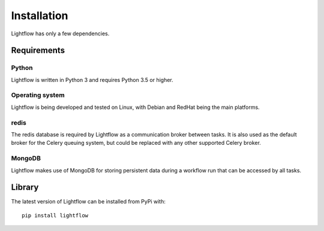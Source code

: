 Installation
============

Lightflow has only a few dependencies.


Requirements
------------

Python
^^^^^^
Lightflow is written in Python 3 and requires Python 3.5 or higher.

Operating system
^^^^^^^^^^^^^^^^
Lightflow is being developed and tested on Linux, with Debian and RedHat being the main platforms.

redis
^^^^^
The redis database is required by Lightflow as a communication broker between tasks.
It is also used as the default broker for the Celery queuing system, but could be replaced
with any other supported Celery broker.

MongoDB
^^^^^^^
Lightflow makes use of MongoDB for storing persistent data during a workflow run that can be accessed
by all tasks.


Library
------

The latest version of Lightflow can be installed from PyPi with::

    pip install lightflow
